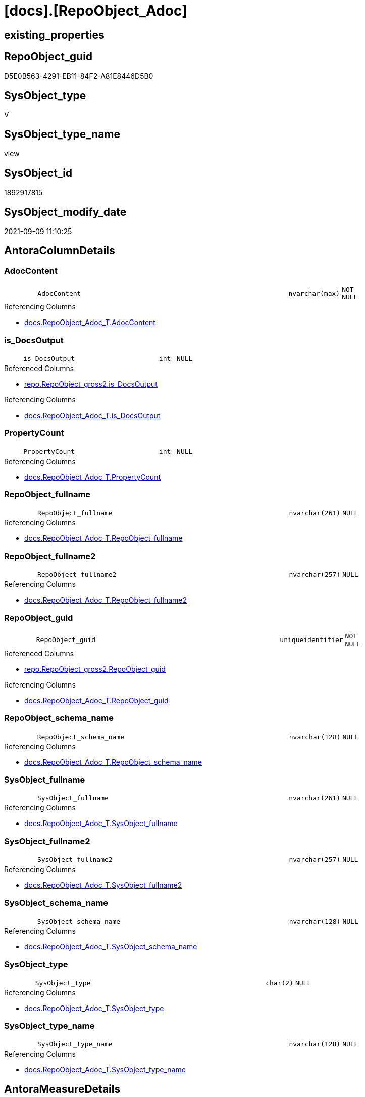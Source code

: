 = [docs].[RepoObject_Adoc]

== existing_properties

// tag::existing_properties[]
:ExistsProperty--antorareferencedlist:
:ExistsProperty--antorareferencinglist:
:ExistsProperty--is_repo_managed:
:ExistsProperty--is_ssas:
:ExistsProperty--ms_description:
:ExistsProperty--referencedobjectlist:
:ExistsProperty--sql_modules_definition:
:ExistsProperty--FK:
:ExistsProperty--AntoraIndexList:
:ExistsProperty--Columns:
// end::existing_properties[]

== RepoObject_guid

// tag::RepoObject_guid[]
D5E0B563-4291-EB11-84F2-A81E8446D5B0
// end::RepoObject_guid[]

== SysObject_type

// tag::SysObject_type[]
V 
// end::SysObject_type[]

== SysObject_type_name

// tag::SysObject_type_name[]
view
// end::SysObject_type_name[]

== SysObject_id

// tag::SysObject_id[]
1892917815
// end::SysObject_id[]

== SysObject_modify_date

// tag::SysObject_modify_date[]
2021-09-09 11:10:25
// end::SysObject_modify_date[]

== AntoraColumnDetails

// tag::AntoraColumnDetails[]
[#column-AdocContent]
=== AdocContent

[cols="d,8m,m,m,m,d"]
|===
|
|AdocContent
|nvarchar(max)
|NOT NULL
|
|
|===

.Referencing Columns
--
* xref:docs.RepoObject_Adoc_T.adoc#column-AdocContent[+docs.RepoObject_Adoc_T.AdocContent+]
--


[#column-is_DocsOutput]
=== is_DocsOutput

[cols="d,8m,m,m,m,d"]
|===
|
|is_DocsOutput
|int
|NULL
|
|
|===

.Referenced Columns
--
* xref:repo.RepoObject_gross2.adoc#column-is_DocsOutput[+repo.RepoObject_gross2.is_DocsOutput+]
--

.Referencing Columns
--
* xref:docs.RepoObject_Adoc_T.adoc#column-is_DocsOutput[+docs.RepoObject_Adoc_T.is_DocsOutput+]
--


[#column-PropertyCount]
=== PropertyCount

[cols="d,8m,m,m,m,d"]
|===
|
|PropertyCount
|int
|NULL
|
|
|===

.Referencing Columns
--
* xref:docs.RepoObject_Adoc_T.adoc#column-PropertyCount[+docs.RepoObject_Adoc_T.PropertyCount+]
--


[#column-RepoObject_fullname]
=== RepoObject_fullname

[cols="d,8m,m,m,m,d"]
|===
|
|RepoObject_fullname
|nvarchar(261)
|NULL
|
|
|===

.Referencing Columns
--
* xref:docs.RepoObject_Adoc_T.adoc#column-RepoObject_fullname[+docs.RepoObject_Adoc_T.RepoObject_fullname+]
--


[#column-RepoObject_fullname2]
=== RepoObject_fullname2

[cols="d,8m,m,m,m,d"]
|===
|
|RepoObject_fullname2
|nvarchar(257)
|NULL
|
|
|===

.Referencing Columns
--
* xref:docs.RepoObject_Adoc_T.adoc#column-RepoObject_fullname2[+docs.RepoObject_Adoc_T.RepoObject_fullname2+]
--


[#column-RepoObject_guid]
=== RepoObject_guid

[cols="d,8m,m,m,m,d"]
|===
|
|RepoObject_guid
|uniqueidentifier
|NOT NULL
|
|
|===

.Referenced Columns
--
* xref:repo.RepoObject_gross2.adoc#column-RepoObject_guid[+repo.RepoObject_gross2.RepoObject_guid+]
--

.Referencing Columns
--
* xref:docs.RepoObject_Adoc_T.adoc#column-RepoObject_guid[+docs.RepoObject_Adoc_T.RepoObject_guid+]
--


[#column-RepoObject_schema_name]
=== RepoObject_schema_name

[cols="d,8m,m,m,m,d"]
|===
|
|RepoObject_schema_name
|nvarchar(128)
|NULL
|
|
|===

.Referencing Columns
--
* xref:docs.RepoObject_Adoc_T.adoc#column-RepoObject_schema_name[+docs.RepoObject_Adoc_T.RepoObject_schema_name+]
--


[#column-SysObject_fullname]
=== SysObject_fullname

[cols="d,8m,m,m,m,d"]
|===
|
|SysObject_fullname
|nvarchar(261)
|NULL
|
|
|===

.Referencing Columns
--
* xref:docs.RepoObject_Adoc_T.adoc#column-SysObject_fullname[+docs.RepoObject_Adoc_T.SysObject_fullname+]
--


[#column-SysObject_fullname2]
=== SysObject_fullname2

[cols="d,8m,m,m,m,d"]
|===
|
|SysObject_fullname2
|nvarchar(257)
|NULL
|
|
|===

.Referencing Columns
--
* xref:docs.RepoObject_Adoc_T.adoc#column-SysObject_fullname2[+docs.RepoObject_Adoc_T.SysObject_fullname2+]
--


[#column-SysObject_schema_name]
=== SysObject_schema_name

[cols="d,8m,m,m,m,d"]
|===
|
|SysObject_schema_name
|nvarchar(128)
|NULL
|
|
|===

.Referencing Columns
--
* xref:docs.RepoObject_Adoc_T.adoc#column-SysObject_schema_name[+docs.RepoObject_Adoc_T.SysObject_schema_name+]
--


[#column-SysObject_type]
=== SysObject_type

[cols="d,8m,m,m,m,d"]
|===
|
|SysObject_type
|char(2)
|NULL
|
|
|===

.Referencing Columns
--
* xref:docs.RepoObject_Adoc_T.adoc#column-SysObject_type[+docs.RepoObject_Adoc_T.SysObject_type+]
--


[#column-SysObject_type_name]
=== SysObject_type_name

[cols="d,8m,m,m,m,d"]
|===
|
|SysObject_type_name
|nvarchar(128)
|NULL
|
|
|===

.Referencing Columns
--
* xref:docs.RepoObject_Adoc_T.adoc#column-SysObject_type_name[+docs.RepoObject_Adoc_T.SysObject_type_name+]
--


// end::AntoraColumnDetails[]

== AntoraMeasureDetails

// tag::AntoraMeasureDetails[]

// end::AntoraMeasureDetails[]

== AntoraPkColumnTableRows

// tag::AntoraPkColumnTableRows[]












// end::AntoraPkColumnTableRows[]

== AntoraNonPkColumnTableRows

// tag::AntoraNonPkColumnTableRows[]
|
|<<column-AdocContent>>
|nvarchar(max)
|NOT NULL
|
|

|
|<<column-is_DocsOutput>>
|int
|NULL
|
|

|
|<<column-PropertyCount>>
|int
|NULL
|
|

|
|<<column-RepoObject_fullname>>
|nvarchar(261)
|NULL
|
|

|
|<<column-RepoObject_fullname2>>
|nvarchar(257)
|NULL
|
|

|
|<<column-RepoObject_guid>>
|uniqueidentifier
|NOT NULL
|
|

|
|<<column-RepoObject_schema_name>>
|nvarchar(128)
|NULL
|
|

|
|<<column-SysObject_fullname>>
|nvarchar(261)
|NULL
|
|

|
|<<column-SysObject_fullname2>>
|nvarchar(257)
|NULL
|
|

|
|<<column-SysObject_schema_name>>
|nvarchar(128)
|NULL
|
|

|
|<<column-SysObject_type>>
|char(2)
|NULL
|
|

|
|<<column-SysObject_type_name>>
|nvarchar(128)
|NULL
|
|

// end::AntoraNonPkColumnTableRows[]

== AntoraIndexList

// tag::AntoraIndexList[]

[#index-idx_RepoObject_Adoc_1]
=== idx_RepoObject_Adoc++__++1

* IndexSemanticGroup: xref:other/IndexSemanticGroup.adoc#_no_group[no_group]
+
--
* <<column-RepoObject_guid>>; uniqueidentifier
--
* PK, Unique, Real: 0, 0, 0

// end::AntoraIndexList[]

== AntoraParameterList

// tag::AntoraParameterList[]

// end::AntoraParameterList[]

== Other tags

source: property.RepoObjectProperty_cross As rop_cross


=== AdocUspSteps

// tag::adocuspsteps[]

// end::adocuspsteps[]


=== AntoraReferencedList

// tag::antorareferencedlist[]
* xref:docs.RepoObject_ColumnList_T.adoc[]
* xref:docs.RepoObject_IndexList_T.adoc[]
* xref:docs.RepoObject_MeasureList.adoc[]
* xref:docs.RepoObject_ParameterList.adoc[]
* xref:property.RepoObjectProperty.adoc[]
* xref:property.RepoObjectProperty_cross.adoc[]
* xref:repo.RepoObject_gross2.adoc[]
// end::antorareferencedlist[]


=== AntoraReferencingList

// tag::antorareferencinglist[]
* xref:docs.RepoObject_Adoc_T.adoc[]
* xref:docs.usp_PERSIST_RepoObject_Adoc_T.adoc[]
// end::antorareferencinglist[]


=== exampleUsage

// tag::exampleusage[]

// end::exampleusage[]


=== exampleUsage_2

// tag::exampleusage_2[]

// end::exampleusage_2[]


=== exampleUsage_3

// tag::exampleusage_3[]

// end::exampleusage_3[]


=== exampleUsage_4

// tag::exampleusage_4[]

// end::exampleusage_4[]


=== exampleUsage_5

// tag::exampleusage_5[]

// end::exampleusage_5[]


=== exampleWrong_Usage

// tag::examplewrong_usage[]

// end::examplewrong_usage[]


=== has_execution_plan_issue

// tag::has_execution_plan_issue[]

// end::has_execution_plan_issue[]


=== has_get_referenced_issue

// tag::has_get_referenced_issue[]

// end::has_get_referenced_issue[]


=== has_history

// tag::has_history[]

// end::has_history[]


=== has_history_columns

// tag::has_history_columns[]

// end::has_history_columns[]


=== is_persistence

// tag::is_persistence[]

// end::is_persistence[]


=== is_persistence_check_duplicate_per_pk

// tag::is_persistence_check_duplicate_per_pk[]

// end::is_persistence_check_duplicate_per_pk[]


=== is_persistence_check_for_empty_source

// tag::is_persistence_check_for_empty_source[]

// end::is_persistence_check_for_empty_source[]


=== is_persistence_delete_changed

// tag::is_persistence_delete_changed[]

// end::is_persistence_delete_changed[]


=== is_persistence_delete_missing

// tag::is_persistence_delete_missing[]

// end::is_persistence_delete_missing[]


=== is_persistence_insert

// tag::is_persistence_insert[]

// end::is_persistence_insert[]


=== is_persistence_truncate

// tag::is_persistence_truncate[]

// end::is_persistence_truncate[]


=== is_persistence_update_changed

// tag::is_persistence_update_changed[]

// end::is_persistence_update_changed[]


=== is_repo_managed

// tag::is_repo_managed[]
0
// end::is_repo_managed[]


=== is_ssas

// tag::is_ssas[]
0
// end::is_ssas[]


=== microsoft_database_tools_support

// tag::microsoft_database_tools_support[]

// end::microsoft_database_tools_support[]


=== MS_Description

// tag::ms_description[]

`AdocContent` is the content of a page to be used by Antora as partial.

The view xref:docs.RepoObject_Adoc.adoc[] will persisted into xref:docs.RepoObject_Adoc_T.adoc[] +
and later exported for Antora by xref:docs.usp_PERSIST_RepoObject_Adoc_T.adoc[]

One document per RepoObject is generated, it contains all information (but not diagrams) which is used by Antora. 

All Parts of the documentations are tagged, Antora can reference the content using this tags.

* any per RepoObject existing properties in xref:property.RepoObjectProperty.adoc[] are extracted as separate tags
* some specific additional tags are extracted from other sources (some lists, some content from xref:repo.RepoObject_gross.adoc[])
* a special entry per exported tag is created: `':ExistsProperty--' + Lower ( rop.property_name ) + ':'` which can be used to check the existence of a tag entry

To use additional content in Antora documentation first try to include new properties into xref:property.RepoObjectProperty.adoc[]
// end::ms_description[]


=== persistence_source_RepoObject_fullname

// tag::persistence_source_repoobject_fullname[]

// end::persistence_source_repoobject_fullname[]


=== persistence_source_RepoObject_fullname2

// tag::persistence_source_repoobject_fullname2[]

// end::persistence_source_repoobject_fullname2[]


=== persistence_source_RepoObject_guid

// tag::persistence_source_repoobject_guid[]

// end::persistence_source_repoobject_guid[]


=== persistence_source_RepoObject_xref

// tag::persistence_source_repoobject_xref[]

// end::persistence_source_repoobject_xref[]


=== pk_index_guid

// tag::pk_index_guid[]

// end::pk_index_guid[]


=== pk_IndexPatternColumnDatatype

// tag::pk_indexpatterncolumndatatype[]

// end::pk_indexpatterncolumndatatype[]


=== pk_IndexPatternColumnName

// tag::pk_indexpatterncolumnname[]

// end::pk_indexpatterncolumnname[]


=== pk_IndexSemanticGroup

// tag::pk_indexsemanticgroup[]

// end::pk_indexsemanticgroup[]


=== ReferencedObjectList

// tag::referencedobjectlist[]
* [docs].[RepoObject_ColumnList_T]
* [docs].[RepoObject_IndexList_T]
* [docs].[RepoObject_MeasureList]
* [docs].[RepoObject_ParameterList]
* [property].[RepoObjectProperty]
* [property].[RepoObjectProperty_cross]
* [repo].[RepoObject_gross2]
// end::referencedobjectlist[]


=== usp_persistence_RepoObject_guid

// tag::usp_persistence_repoobject_guid[]

// end::usp_persistence_repoobject_guid[]


=== UspExamples

// tag::uspexamples[]

// end::uspexamples[]


=== UspParameters

// tag::uspparameters[]

// end::uspparameters[]

== Boolean Attributes

source: property.RepoObjectProperty WHERE property_int = 1

// tag::boolean_attributes[]

// end::boolean_attributes[]

== sql_modules_definition

// tag::sql_modules_definition[]
[%collapsible]
=======
[source,sql]
----

/*
<<property_start>>MS_Description
`AdocContent` is the content of a page to be used by Antora as partial.

The view xref:docs.RepoObject_Adoc.adoc[] will persisted into xref:docs.RepoObject_Adoc_T.adoc[] +
and later exported for Antora by xref:docs.usp_PERSIST_RepoObject_Adoc_T.adoc[]

One document per RepoObject is generated, it contains all information (but not diagrams) which is used by Antora. 

All Parts of the documentations are tagged, Antora can reference the content using this tags.

* any per RepoObject existing properties in xref:property.RepoObjectProperty.adoc[] are extracted as separate tags
* some specific additional tags are extracted from other sources (some lists, some content from xref:repo.RepoObject_gross.adoc[])
* a special entry per exported tag is created: `':ExistsProperty--' + Lower ( rop.property_name ) + ':'` which can be used to check the existence of a tag entry

To use additional content in Antora documentation first try to include new properties into xref:property.RepoObjectProperty.adoc[]
<<property_end>>
*/
CREATE View docs.RepoObject_Adoc
As
Select
    ro.RepoObject_guid
  , is_DocsOutput          = Max ( ro.is_DocsOutput )
  , RepoObject_fullname    = Max ( ro.RepoObject_fullname )
  , RepoObject_fullname2   = Max ( ro.RepoObject_fullname2 )
  , RepoObject_schema_name = Max ( ro.RepoObject_schema_name )
  , SysObject_fullname     = Max ( ro.SysObject_fullname )
  , SysObject_fullname2    = Max ( ro.SysObject_fullname2 )
  , SysObject_schema_name  = Max ( ro.SysObject_schema_name )
  , SysObject_type         = Max ( ro.SysObject_type )
  , SysObject_type_name    = Max ( ro.SysObject_type_name )
  , AdocContent            =
  --
  Concat (
             '= '
           , Max ( ro.SysObject_fullname )
           , Char ( 13 ) + Char ( 10 )
           --
           , Char ( 13 ) + Char ( 10 )
           , '== existing_properties'
           , Char ( 13 ) + Char ( 10 )
           , Char ( 13 ) + Char ( 10 )
           , '// tag::existing_properties[]'
           , Char ( 13 ) + Char ( 10 )
           , String_Agg (
                            Concat (
                                       Cast('' As NVarchar(Max))
                                     , Case
                                           When Not rop.property_value Is Null
                                               Then
                                               ':ExistsProperty--' + Lower ( rop.property_name ) + ':' + Char ( 13 )
                                               + Char ( 10 )
                                           Else
                                               ''
                                       End
                                   )
                          , ''
                        ) Within Group(Order By
                                           rop_cross.property_name)
           , Case
                 When Max ( ro.sql_modules_antora ) <> ''
                     Then
                     ':ExistsProperty--sql_modules_definition:' + Char ( 13 ) + Char ( 10 )
             End
           , Case
                 When Max ( ro.SysObject_type ) In
                 ( 'U', 'V' )
                     Then
                     ':ExistsProperty--FK:' + Char ( 13 ) + Char ( 10 )
             End
           , Case
                 When Max ( ilist.AntoraIndexList ) <> ''
                     Then
                     ':ExistsProperty--AntoraIndexList:' + Char ( 13 ) + Char ( 10 )
             End
           , Case
                 When Max ( parlist.AntoraParameterList ) <> ''
                     Then
                     ':ExistsProperty--AntoraParameterList:' + Char ( 13 ) + Char ( 10 )
             End
           , Case
                 When Max ( ro.SysObject_type ) In
                 ( 'U', 'V', 'IF' )
                     Then
                     ':ExistsProperty--Columns:' + Char ( 13 ) + Char ( 10 )
             End
           , Case
                 When Max ( mlist.AntoraMeasureDetails ) <> ''
                     Then
                     ':ExistsProperty--Measures:' + Char ( 13 ) + Char ( 10 )
             End
           , '// end::existing_properties[]'
           , Char ( 13 ) + Char ( 10 )
           --
           , Char ( 13 ) + Char ( 10 )
           , '== RepoObject_guid'
           , Char ( 13 ) + Char ( 10 )
           , Char ( 13 ) + Char ( 10 )
           , '// tag::RepoObject_guid[]'
           , Char ( 13 ) + Char ( 10 )
           , ro.RepoObject_guid
           , Char ( 13 ) + Char ( 10 )
           , '// end::RepoObject_guid[]'
           , Char ( 13 ) + Char ( 10 )
           --
           , Char ( 13 ) + Char ( 10 )
           , '== SysObject_type'
           , Char ( 13 ) + Char ( 10 )
           , Char ( 13 ) + Char ( 10 )
           , '// tag::SysObject_type[]'
           , Char ( 13 ) + Char ( 10 )
           , Max ( ro.SysObject_type )
           , Char ( 13 ) + Char ( 10 )
           , '// end::SysObject_type[]'
           , Char ( 13 ) + Char ( 10 )
           --
           , Char ( 13 ) + Char ( 10 )
           , '== SysObject_type_name'
           , Char ( 13 ) + Char ( 10 )
           , Char ( 13 ) + Char ( 10 )
           , '// tag::SysObject_type_name[]'
           , Char ( 13 ) + Char ( 10 )
           , Max ( ro.SysObject_type_name )
           , Char ( 13 ) + Char ( 10 )
           , '// end::SysObject_type_name[]'
           , Char ( 13 ) + Char ( 10 )
           --
           , Char ( 13 ) + Char ( 10 )
           , '== SysObject_id'
           , Char ( 13 ) + Char ( 10 )
           , Char ( 13 ) + Char ( 10 )
           , '// tag::SysObject_id[]'
           , Char ( 13 ) + Char ( 10 )
           , Max ( ro.SysObject_id )
           , Char ( 13 ) + Char ( 10 )
           , '// end::SysObject_id[]'
           , Char ( 13 ) + Char ( 10 )
           --
           , Char ( 13 ) + Char ( 10 )
           , '== SysObject_modify_date'
           , Char ( 13 ) + Char ( 10 )
           , Char ( 13 ) + Char ( 10 )
           , '// tag::SysObject_modify_date[]'
           , Char ( 13 ) + Char ( 10 )
           , Convert ( NVarchar(20), Max ( ro.SysObject_modify_date ), 120 )
           , Char ( 13 ) + Char ( 10 )
           , '// end::SysObject_modify_date[]'
           , Char ( 13 ) + Char ( 10 )
           --
           , Char ( 13 ) + Char ( 10 )
           , '== AntoraColumnDetails'
           , Char ( 13 ) + Char ( 10 )
           , Char ( 13 ) + Char ( 10 )
           , '// tag::AntoraColumnDetails[]'
           , Char ( 13 ) + Char ( 10 )
           , Max ( clist.AntoraColumnDetails )
           , Char ( 13 ) + Char ( 10 )
           , '// end::AntoraColumnDetails[]'
           , Char ( 13 ) + Char ( 10 )
           --
           , Char ( 13 ) + Char ( 10 )
           , '== AntoraMeasureDetails'
           , Char ( 13 ) + Char ( 10 )
           , Char ( 13 ) + Char ( 10 )
           , '// tag::AntoraMeasureDetails[]'
           , Char ( 13 ) + Char ( 10 )
           , Max ( mlist.AntoraMeasureDetails )
           , Char ( 13 ) + Char ( 10 )
           , '// end::AntoraMeasureDetails[]'
           , Char ( 13 ) + Char ( 10 )
           --
           , Char ( 13 ) + Char ( 10 )
           , '== AntoraPkColumnTableRows'
           , Char ( 13 ) + Char ( 10 )
           , Char ( 13 ) + Char ( 10 )
           , '// tag::AntoraPkColumnTableRows[]'
           , Char ( 13 ) + Char ( 10 )
           , Max ( clist.AntoraPkColumnTableRows )
           , Char ( 13 ) + Char ( 10 )
           , '// end::AntoraPkColumnTableRows[]'
           , Char ( 13 ) + Char ( 10 )
           --
           , Char ( 13 ) + Char ( 10 )
           , '== AntoraNonPkColumnTableRows'
           , Char ( 13 ) + Char ( 10 )
           , Char ( 13 ) + Char ( 10 )
           , '// tag::AntoraNonPkColumnTableRows[]'
           , Char ( 13 ) + Char ( 10 )
           , Max ( clist.AntoraNonPkColumnTableRows )
           , Char ( 13 ) + Char ( 10 )
           , '// end::AntoraNonPkColumnTableRows[]'
           , Char ( 13 ) + Char ( 10 )
           --
           , Char ( 13 ) + Char ( 10 )
           , '== AntoraIndexList'
           , Char ( 13 ) + Char ( 10 )
           , Char ( 13 ) + Char ( 10 )
           , '// tag::AntoraIndexList[]'
           , Char ( 13 ) + Char ( 10 )
           , Max ( ilist.AntoraIndexList )
           , Char ( 13 ) + Char ( 10 )
           , '// end::AntoraIndexList[]'
           , Char ( 13 ) + Char ( 10 )
           --
           , Char ( 13 ) + Char ( 10 )
           , '== AntoraParameterList'
           , Char ( 13 ) + Char ( 10 )
           , Char ( 13 ) + Char ( 10 )
           , '// tag::AntoraParameterList[]'
           , Char ( 13 ) + Char ( 10 )
           , Max ( parlist.AntoraParameterList )
           , Char ( 13 ) + Char ( 10 )
           , '// end::AntoraParameterList[]'
           , Char ( 13 ) + Char ( 10 )
           , Char ( 13 ) + Char ( 10 )
           , '== Other tags'
           , Char ( 13 ) + Char ( 10 )
           , Char ( 13 ) + Char ( 10 )
           , 'source: property.RepoObjectProperty_cross As rop_cross'
           , Char ( 13 ) + Char ( 10 )
           , Char ( 13 ) + Char ( 10 )
           , String_Agg (
                            Concat (
                                       Cast('' As NVarchar(Max))
                                     , Char ( 13 ) + Char ( 10 )
                                     , '=== '
                                     , rop_cross.property_name Collate Database_Default
                                     , Char ( 13 ) + Char ( 10 )
                                     , Char ( 13 ) + Char ( 10 )
                                     , '// tag::'
                                     , Lower ( rop_cross.property_name ) Collate Database_Default
                                     , '[]'
                                     , Char ( 13 ) + Char ( 10 )
                                     , rop.property_value Collate Database_Default
                                     , Char ( 13 ) + Char ( 10 )
                                     , '// end::'
                                     , Lower ( rop_cross.property_name ) Collate Database_Default
                                     , '[]'
                                     , Char ( 13 ) + Char ( 10 )
                                   )
                          , Char ( 13 ) + Char ( 10 )
                        ) Within Group(Order By
                                           rop_cross.property_name)
           , Char ( 13 ) + Char ( 10 )
           , '== Boolean Attributes'
           , Char ( 13 ) + Char ( 10 )
           , Char ( 13 ) + Char ( 10 )
           , 'source: property.RepoObjectProperty WHERE property_int = 1'
           , Char ( 13 ) + Char ( 10 )
           , Char ( 13 ) + Char ( 10 )
           , '// tag::boolean_attributes[]'
           , Char ( 13 ) + Char ( 10 )
           , String_Agg (
                            Concat (
                                       Cast('' As NVarchar(Max))
                                     , Case
                                           When rop.property_int = 1
                                               Then
                                               ':' + Lower ( rop.property_name ) + ':' + Char ( 13 ) + Char ( 10 )
                                           Else
                                               ''
                                       End
                                   )
                          , ''
                        ) Within Group(Order By
                                           rop_cross.property_name)
           , Char ( 13 ) + Char ( 10 )
           , '// end::boolean_attributes[]'
           , Char ( 13 ) + Char ( 10 )
           --
           , Char ( 13 ) + Char ( 10 )
           , '== sql_modules_definition'
           , Char ( 13 ) + Char ( 10 )
           , Char ( 13 ) + Char ( 10 )
           , '// tag::sql_modules_definition[]'
           , Char ( 13 ) + Char ( 10 )
           , '[%collapsible]'
           , Char ( 13 ) + Char ( 10 )
           , '======='
           , Char ( 13 ) + Char ( 10 )
           , '[source,sql]'
           , Char ( 13 ) + Char ( 10 )
           , '----'
           , Char ( 13 ) + Char ( 10 )
           , Max ( ro.sql_modules_antora )
           , Char ( 13 ) + Char ( 10 )
           , '----'
           , Char ( 13 ) + Char ( 10 )
           , '======='
           , Char ( 13 ) + Char ( 10 )
           , '// end::sql_modules_definition[]'
           , Char ( 13 ) + Char ( 10 )
           --
           , Char ( 13 ) + Char ( 10 )
         )
  , PropertyCount          = Count ( Distinct rop.property_name )
From
    repo.RepoObject_gross2                As ro
    Left Join
        property.RepoObjectProperty_cross As rop_cross
            On
            rop_cross.RepoObject_guid = ro.RepoObject_guid

    Left Join
        property.RepoObjectProperty       As rop
            On
            rop.RepoObject_guid       = rop_cross.RepoObject_guid
            And rop.property_name     = rop_cross.property_name
    --AND NOT rop.[property_nvarchar] IS NULL

    Left Join
        docs.RepoObject_ColumnList_T      As clist
            On
            clist.RepoObject_guid     = ro.RepoObject_guid

    Left Join
        docs.RepoObject_IndexList_T       As ilist
            On
            ilist.RepoObject_guid     = ro.RepoObject_guid

    Left Join
        docs.RepoObject_MeasureList       As mlist
            On
            mlist.RepoObject_guid     = ro.RepoObject_guid

    Left Join
        docs.RepoObject_ParameterList     As parlist
            On
            parlist.RepoObject_guid   = ro.RepoObject_guid
Group By
    ro.RepoObject_guid
Having
    ( Max ( is_DocsOutput ) = 1 )
----
=======
// end::sql_modules_definition[]


